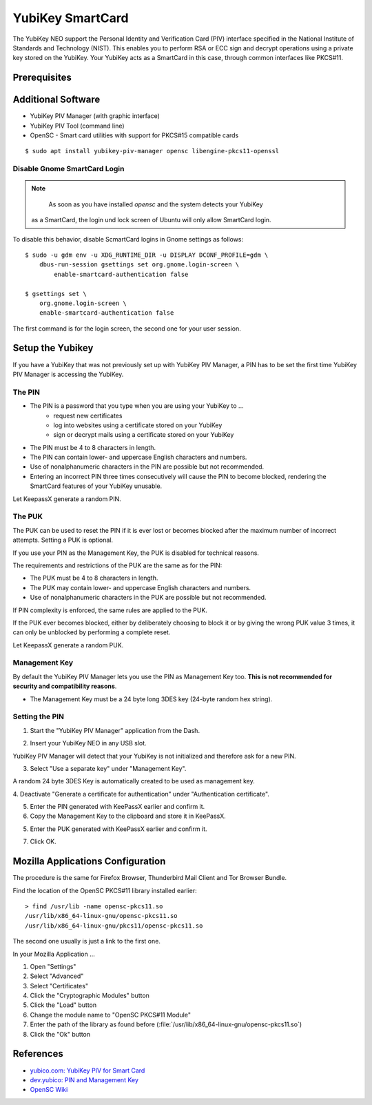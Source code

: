 YubiKey SmartCard
==================

.. image:: yubikey_neo.*
    :alt: YubiKey NEO
    :align: right


The YubiKey NEO support the Personal Identity and Verification Card (PIV)
interface specified in the National Institute of Standards and Technology
(NIST). This enables you to perform RSA or ECC sign and decrypt operations using
a private key stored on the YubiKey. Your YubiKey acts as a SmartCard in this
case, through common interfaces like PKCS#11.


Prerequisites
-------------


Additional Software
-------------------

* YubiKey PIV Manager (with graphic interface)
* YubiKey PIV Tool (command line)
* OpenSC - Smart card utilities with support for PKCS#15 compatible cards

::

    $ sudo apt install yubikey-piv-manager opensc libengine-pkcs11-openssl


Disable Gnome SmartCard Login
^^^^^^^^^^^^^^^^^^^^^^^^^^^^^

.. note::

	As soon as you have installed `opensc` and the system detects your YubiKey
    as a SmartCard, the login und lock screen of Ubuntu will only allow
    SmartCard login.


To disable this behavior, disable ScmartCard logins in Gnome settings as
follows::

    $ sudo -u gdm env -u XDG_RUNTIME_DIR -u DISPLAY DCONF_PROFILE=gdm \
        dbus-run-session gsettings set org.gnome.login-screen \
            enable-smartcard-authentication false

    $ gsettings set \
        org.gnome.login-screen \
        enable-smartcard-authentication false

The first command is for the login screen, the second one for your user
session.


Setup the Yubikey
-----------------

If you have a YubiKey that was not previously set up with YubiKey PIV Manager, a
PIN has to be set the first time YubiKey PIV Manager is accessing the YubiKey.


The PIN
^^^^^^^

* The PIN is a password that you type when you are using your YubiKey to ...
    * request new certificates
    * log into websites using a certificate stored on your YubiKey
    * sign or decrypt mails using a certificate stored on your YubiKey
* The PIN must be 4 to 8 characters in length.
* The PIN can contain lower- and uppercase English characters and numbers.
* Use of nonalphanumeric characters in the PIN are possible but not recommended.
* Entering an incorrect PIN three times consecutively will cause the PIN to
  become blocked, rendering the SmartCard features of your YubiKey unusable.

Let KeepassX generate a random PIN.

The PUK
^^^^^^^

The PUK can be used to reset the PIN if it is ever lost or becomes blocked after
the maximum number of incorrect attempts. Setting a PUK is optional.

If you use your PIN as the Management Key, the PUK is disabled for technical
reasons.

The requirements and restrictions of the PUK are the same as for the PIN:

* The PUK must be 4 to 8 characters in length.
* The PUK may contain lower- and uppercase English characters and numbers.
* Use of nonalphanumeric characters in the PUK are possible but not recommended.

If PIN complexity is enforced, the same rules are applied to the PUK.

If the PUK ever becomes blocked, either by deliberately choosing to block it or
by giving the wrong PUK value 3 times, it can only be unblocked by performing a
complete reset.

Let KeepassX generate a random PUK.


Management Key
^^^^^^^^^^^^^^

By default the YubiKey PIV Manager lets you use the PIN as Management Key too.
**This is not recommended for security and compatibility reasons**.

* The Management Key must be a 24 byte long 3DES key (24-byte random hex string).


.. image:: KeePassX_YubiKey_NEO_Smart_Card.*
    :alt: Starting YubiKey PIV Manager


Setting the PIN
^^^^^^^^^^^^^^^

1. Start the "YubiKey PIV Manager" application from the Dash.

.. image:: yubikey_piv_start.*
    :alt: Starting YubiKey PIV Manager


2. Insert your YubiKey NEO in any USB slot.

YubiKey PIV Manager will detect that your YubiKey is not initialized and
therefore ask for a new PIN.

.. image:: yubikey_piv_init.*
    :alt: YubiKey PIV Initialization


3. Select "Use a separate key" under "Management Key".

A random 24 byte 3DES Key is automatically created to be used as management key.

.. image:: yubikey_piv_seperate_management_key.*
    :alt: YubiKey PIV Initialization - Using a separate Management Key


4. Deactivate "Generate a certificate for authentication" under "Authentication
certificate".

5. Enter the PIN generated with KeePassX earlier and confirm it.

6. Copy the Management Key to the clipboard and store it in KeePassX.

5. Enter the PUK generated with KeePassX earlier and confirm it.

7. Click OK.


Mozilla Applications Configuration
----------------------------------

The procedure is the same for Firefox Browser, Thunderbird Mail Client and Tor
Browser Bundle.

Find the location of the OpenSC PKCS#11 library installed earlier::

    > find /usr/lib -name opensc-pkcs11.so
    /usr/lib/x86_64-linux-gnu/opensc-pkcs11.so
    /usr/lib/x86_64-linux-gnu/pkcs11/opensc-pkcs11.so

The second one usually is just a link to the first one.

In your Mozilla Application ...

#. Open "Settings"
#. Select "Advanced"
#. Select "Certificates"
#. Click the "Cryptographic Modules" button
#. Click the "Load" button
#. Change the module name to "OpenSC PKCS#11 Module"
#. Enter the path of the library as found before (:file:`/usr/lib/x86_64-linux-gnu/opensc-pkcs11.so`)
#. Click the "Ok" button


References
----------

* `yubico.com: YubiKey PIV for Smart Card <https://www.yubico.com/support/knowledge-base/categories/yubikey-piv/>`_
* `dev.yubico: PIN and Management Key <https://developers.yubico.com/yubikey-piv-manager/PIN_and_Management_Key.html>`_
* `OpenSC Wiki <https://github.com/OpenSC/OpenSC/wiki/>`_
